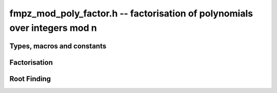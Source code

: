 .. _fmpz-mod-poly-factor:

**fmpz_mod_poly_factor.h** -- factorisation of polynomials over integers mod n
==================================================================================================

Types, macros and constants
-------------------------------------------------------------------------------

.. type:: fmpz_mod_poly_factor_struct

    A structure representing a polynomial in factorised form as a product of
    polynomials with associated exponents.

.. type:: fmpz_mod_poly_factor_t

    An array of length 1 of ``fmpz_mpoly_factor_struct``.

Factorisation
--------------------------------------------------------------------------------


.. function:: void fmpz_mod_poly_factor_init(fmpz_mod_poly_factor_t fac, const fmpz_mod_ctx_t ctx)

    Initialises ``fac`` for use.

.. function:: void fmpz_mod_poly_factor_clear(fmpz_mod_poly_factor_t fac, const fmpz_mod_ctx_t ctx)

    Frees all memory associated with ``fac``.

.. function:: void fmpz_mod_poly_factor_realloc(fmpz_mod_poly_factor_t fac, slong alloc, const fmpz_mod_ctx_t ctx)

    Reallocates the factor structure to provide space for
    precisely ``alloc`` factors.

.. function:: void fmpz_mod_poly_factor_fit_length(fmpz_mod_poly_factor_t fac, slong len, const fmpz_mod_ctx_t ctx)

    Ensures that the factor structure has space for at
    least ``len`` factors.  This function takes care
    of the case of repeated calls by always at least
    doubling the number of factors the structure can hold.

.. function:: void fmpz_mod_poly_factor_set(fmpz_mod_poly_factor_t res, const fmpz_mod_poly_factor_t fac, const fmpz_mod_ctx_t ctx)

    Sets ``res`` to the same factorisation as ``fac``.

.. function:: void fmpz_mod_poly_factor_print(const fmpz_mod_poly_factor_t fac, const fmpz_mod_ctx_t ctx)

    Prints the entries of ``fac`` to standard output.

.. function:: void fmpz_mod_poly_factor_insert(fmpz_mod_poly_factor_t fac, const fmpz_mod_poly_t poly, slong exp, const fmpz_mod_ctx_t ctx)

    Inserts the factor ``poly`` with multiplicity ``exp`` into
    the factorisation ``fac``.

    If ``fac`` already contains ``poly``, then ``exp`` simply
    gets added to the exponent of the existing entry.

.. function:: void fmpz_mod_poly_factor_concat(fmpz_mod_poly_factor_t res, const fmpz_mod_poly_factor_t fac, const fmpz_mod_ctx_t ctx)

    Concatenates two factorisations.

    This is equivalent to calling :func:`fmpz_mod_poly_factor_insert`
    repeatedly with the individual factors of ``fac``.

    Does not support aliasing between ``res`` and ``fac``.

.. function:: void fmpz_mod_poly_factor_pow(fmpz_mod_poly_factor_t fac, slong exp, const fmpz_mod_ctx_t ctx)

    Raises ``fac`` to the power ``exp``.

.. function:: int fmpz_mod_poly_is_irreducible(const fmpz_mod_poly_t f, const fmpz_mod_ctx_t ctx)

    Returns 1 if the polynomial ``f`` is irreducible, otherwise returns 0.

.. function:: int fmpz_mod_poly_is_irreducible_ddf(const fmpz_mod_poly_t f, const fmpz_mod_ctx_t ctx)

    Returns 1 if the polynomial ``f`` is irreducible, otherwise returns 0.
    Uses fast distinct-degree factorisation.

.. function:: int fmpz_mod_poly_is_irreducible_rabin(const fmpz_mod_poly_t f, const fmpz_mod_ctx_t ctx)

    Returns 1 if the polynomial ``f`` is irreducible, otherwise returns 0.
    Uses Rabin irreducibility test.

.. function:: int fmpz_mod_poly_is_irreducible_rabin_f(fmpz_t r, const fmpz_mod_poly_t f, const fmpz_mod_ctx_t ctx)

    Either sets `r` to `1` and returns 1 if the polynomial ``f`` is
    irreducible or `0` otherwise, or sets `r` to a nontrivial factor of
    `p`.

    This algorithm correctly determines whether `f` is irreducible over
    `\mathbb{Z}/p\mathbb{Z}`, even for composite `f`, or it finds a factor
    of `p`.

.. function:: int _fmpz_mod_poly_is_squarefree(const fmpz * f, slong len, const fmpz_mod_ctx_t ctx)

    Returns 1 if ``(f, len)`` is squarefree, and 0 otherwise. As a
    special case, the zero polynomial is not considered squarefree.
    There are no restrictions on the length.

.. function:: int _fmpz_mod_poly_is_squarefree_f(fmpz_t fac, const fmpz * f, slong len, const fmpz_mod_ctx_t ctx)

    If `fac` returns with the value `1` then the function operates as per
    :func:`_fmpz_mod_poly_is_squarefree`, otherwise `f` is set to a nontrivial
    factor of `p`.

.. function:: int fmpz_mod_poly_is_squarefree(const fmpz_mod_poly_t f, const fmpz_mod_ctx_t ctx)

    Returns 1 if ``f`` is squarefree, and 0 otherwise. As a special
    case, the zero polynomial is not considered squarefree.

.. function:: int fmpz_mod_poly_is_squarefree_f(fmpz_t fac, const fmpz_mod_poly_t f, const fmpz_mod_ctx_t ctx)

    If `fac` returns with the value `1` then the function operates as per
    :func:`fmpz_mod_poly_is_squarefree`, otherwise `f` is set to a nontrivial
    factor of `p`.

.. function:: int fmpz_mod_poly_factor_equal_deg_prob(fmpz_mod_poly_t factor, flint_rand_t state, const fmpz_mod_poly_t pol, slong d, const fmpz_mod_ctx_t ctx)

    Probabilistic equal degree factorisation of ``pol`` into
    irreducible factors of degree ``d``. If it passes, a factor is
    placed in ``factor`` and 1 is returned, otherwise 0 is returned and
    the value of factor is undetermined.

    Requires that ``pol`` be monic, non-constant and squarefree.

.. function:: void fmpz_mod_poly_factor_equal_deg(fmpz_mod_poly_factor_t factors, const fmpz_mod_poly_t pol, slong d, const fmpz_mod_ctx_t ctx)

    Assuming ``pol`` is a product of irreducible factors all of
    degree ``d``, finds all those factors and places them in factors.
    Requires that ``pol`` be monic, non-constant and squarefree.

.. function:: void fmpz_mod_poly_factor_distinct_deg(fmpz_mod_poly_factor_t res, const fmpz_mod_poly_t poly, slong * const * degs, const fmpz_mod_ctx_t ctx)

    Factorises a monic non-constant squarefree polynomial ``poly``
    of degree `n` into factors `f[d]` such that for `1 \leq d \leq n`
    `f[d]` is the product of the monic irreducible factors of ``poly``
    of degree `d`. Factors `f[d]` are stored in ``res``, and the degree `d`
    of the irreducible factors is stored in ``degs`` in the same order
    as the factors.

    Requires that ``degs`` has enough space for `(n/2)+1 * sizeof(slong)`.

.. function:: void fmpz_mod_poly_factor_distinct_deg_threaded(fmpz_mod_poly_factor_t res, const fmpz_mod_poly_t poly, slong * const * degs, const fmpz_mod_ctx_t ctx)

    Multithreaded version of :func:`fmpz_mod_poly_factor_distinct_deg`.

.. function:: void fmpz_mod_poly_factor_squarefree(fmpz_mod_poly_factor_t res, const fmpz_mod_poly_t f, const fmpz_mod_ctx_t ctx)

    Sets ``res`` to a squarefree factorization of ``f``.

.. function:: void fmpz_mod_poly_factor(fmpz_mod_poly_factor_t res, const fmpz_mod_poly_t f, const fmpz_mod_ctx_t ctx)

    Factorises a non-constant polynomial ``f`` into monic irreducible
    factors choosing the best algorithm for given modulo and degree.
    Choice is based on heuristic measurements.

.. function:: void fmpz_mod_poly_factor_cantor_zassenhaus(fmpz_mod_poly_factor_t res, const fmpz_mod_poly_t f, const fmpz_mod_ctx_t ctx)

    Factorises a non-constant polynomial ``f`` into monic irreducible
    factors using the Cantor-Zassenhaus algorithm.

.. function:: void fmpz_mod_poly_factor_kaltofen_shoup(fmpz_mod_poly_factor_t res, const fmpz_mod_poly_t poly, const fmpz_mod_ctx_t ctx)

    Factorises a non-constant polynomial ``poly`` into monic irreducible
    factors using the fast version of Cantor-Zassenhaus algorithm proposed by
    Kaltofen and Shoup (1998). More precisely this algorithm uses a
    baby step/giant step strategy for the distinct-degree factorization
    step. If :func:`flint_get_num_threads` is greater than one
    :func:`fmpz_mod_poly_factor_distinct_deg_threaded` is used.

.. function:: void fmpz_mod_poly_factor_berlekamp(fmpz_mod_poly_factor_t factors, const fmpz_mod_poly_t f, const fmpz_mod_ctx_t ctx)

    Factorises a non-constant polynomial ``f`` into monic irreducible
    factors using the Berlekamp algorithm.

.. function:: void _fmpz_mod_poly_interval_poly_worker(void* arg_ptr)

    Worker function to compute interval polynomials in distinct degree
    factorisation. Input/output is stored in
    :type:`fmpz_mod_poly_interval_poly_arg_t`.


Root Finding
--------------------------------------------------------------------------------

.. function:: void fmpz_mod_poly_roots(fmpz_mod_poly_factor_t r, const fmpz_mod_poly_t f, int with_multiplicity, const fmpz_mod_ctx_t ctx)

    Fill `r` with factors of the form `x - r_i` where the `r_i` are the distinct roots of a nonzero `f` in `Z/pZ`.
    It is expected and not checked that the modulus of `ctx` is prime.
    If `with\_multiplicity` is zero, the exponent `e_i` of the factor `x - r_i` is `1`. Otherwise, it is the largest `e_i` such that `(x-r_i)^e_i` divides `f`.
    This function throws if `f` is zero, but is otherwise always successful.

.. function:: int fmpz_mod_poly_roots_factored(fmpz_mod_poly_factor_t r, const fmpz_mod_poly_t f, int with_multiplicity, const fmpz_factor_t n, const fmpz_mod_ctx_t ctx)

    Fill `r` with factors of the form `x - r_i` where the `r_i` are the distinct roots of a nonzero `f` in `Z/nZ`.
    It is expected and not checked that `n` is a prime factorization of the modulus of `ctx`.
    If `with\_multiplicity` is zero, the exponent `e_i` of the factor `x - r_i` is `1`. Otherwise, it is the largest `e_i` such that `(x-r_i)^e_i` divides `f`.
    The roots are first found modulo the primes in `n`, then lifted to the corresponding prime powers, then combined into roots of the original polynomial `f`.
    A return of `1` indicates the function was successful. A return of `0` indicates the function was not able to find the roots, possibly because there are too many of them.
    This function throws if `f` is zero.
